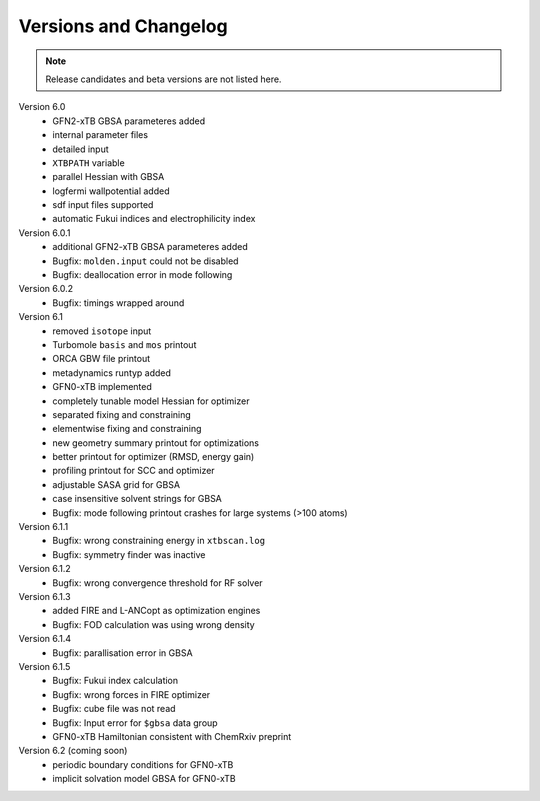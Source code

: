 .. _version:

------------------------
 Versions and Changelog
------------------------

.. note:: Release candidates and beta versions are not listed here.

Version 6.0
   - GFN2-xTB GBSA parameteres added
   - internal parameter files
   - detailed input
   - ``XTBPATH`` variable
   - parallel Hessian with GBSA
   - logfermi wallpotential added
   - sdf input files supported
   - automatic Fukui indices and electrophilicity index

Version 6.0.1
   - additional GFN2-xTB GBSA parameteres added
   - Bugfix: ``molden.input`` could not be disabled
   - Bugfix: deallocation error in mode following

Version 6.0.2
   - Bugfix: timings wrapped around

Version 6.1
   - removed ``isotope`` input
   - Turbomole ``basis`` and ``mos`` printout
   - ORCA GBW file printout
   - metadynamics runtyp added
   - GFN0-xTB implemented
   - completely tunable model Hessian for optimizer
   - separated fixing and constraining
   - elementwise fixing and constraining
   - new geometry summary printout for optimizations
   - better printout for optimizer (RMSD, energy gain)
   - profiling printout for SCC and optimizer
   - adjustable SASA grid for GBSA
   - case insensitive solvent strings for GBSA
   - Bugfix: mode following printout crashes for large systems (>100 atoms)

Version 6.1.1
   - Bugfix: wrong constraining energy in ``xtbscan.log``
   - Bugfix: symmetry finder was inactive

Version 6.1.2
   - Bugfix: wrong convergence threshold for RF solver

Version 6.1.3
   - added FIRE and L-ANCopt as optimization engines
   - Bugfix: FOD calculation was using wrong density

Version 6.1.4
   - Bugfix: parallisation error in GBSA
   
Version 6.1.5
   - Bugfix: Fukui index calculation
   - Bugfix: wrong forces in FIRE optimizer
   - Bugfix: cube file was not read
   - Bugfix: Input error for ``$gbsa`` data group
   - GFN0-xTB Hamiltonian consistent with ChemRxiv preprint

Version 6.2 (coming soon)
   - periodic boundary conditions for GFN0-xTB
   - implicit solvation model GBSA for GFN0-xTB
